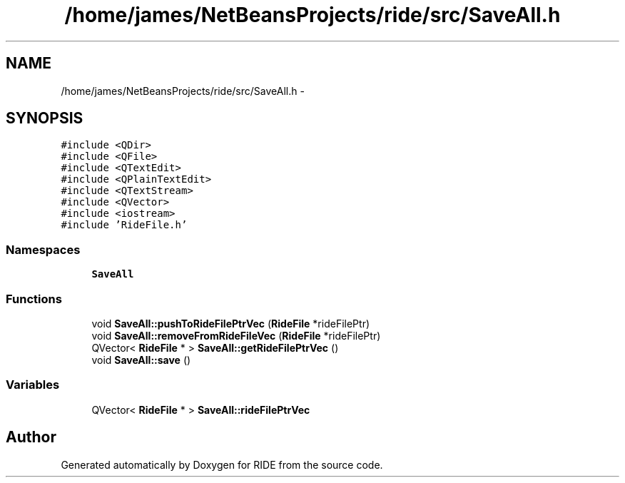 .TH "/home/james/NetBeansProjects/ride/src/SaveAll.h" 3 "Sat Jun 6 2015" "Version 0.0.1" "RIDE" \" -*- nroff -*-
.ad l
.nh
.SH NAME
/home/james/NetBeansProjects/ride/src/SaveAll.h \- 
.SH SYNOPSIS
.br
.PP
\fC#include <QDir>\fP
.br
\fC#include <QFile>\fP
.br
\fC#include <QTextEdit>\fP
.br
\fC#include <QPlainTextEdit>\fP
.br
\fC#include <QTextStream>\fP
.br
\fC#include <QVector>\fP
.br
\fC#include <iostream>\fP
.br
\fC#include 'RideFile\&.h'\fP
.br

.SS "Namespaces"

.in +1c
.ti -1c
.RI "\fBSaveAll\fP"
.br
.in -1c
.SS "Functions"

.in +1c
.ti -1c
.RI "void \fBSaveAll::pushToRideFilePtrVec\fP (\fBRideFile\fP *rideFilePtr)"
.br
.ti -1c
.RI "void \fBSaveAll::removeFromRideFileVec\fP (\fBRideFile\fP *rideFilePtr)"
.br
.ti -1c
.RI "QVector< \fBRideFile\fP * > \fBSaveAll::getRideFilePtrVec\fP ()"
.br
.ti -1c
.RI "void \fBSaveAll::save\fP ()"
.br
.in -1c
.SS "Variables"

.in +1c
.ti -1c
.RI "QVector< \fBRideFile\fP * > \fBSaveAll::rideFilePtrVec\fP"
.br
.in -1c
.SH "Author"
.PP 
Generated automatically by Doxygen for RIDE from the source code\&.
